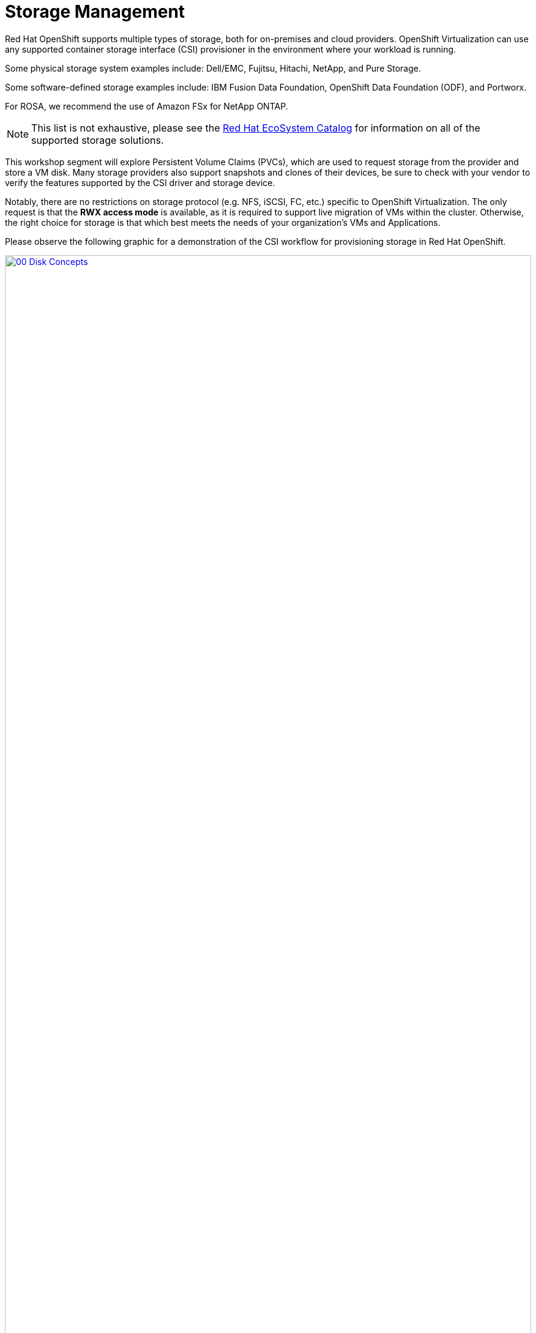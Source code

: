 = Storage Management

Red Hat OpenShift supports multiple types of storage, both for on-premises and cloud providers. OpenShift Virtualization can use any supported container storage interface (CSI) provisioner in the environment where your workload is running. 

Some physical storage system examples include: Dell/EMC, Fujitsu, Hitachi, NetApp, and Pure Storage. 

Some software-defined storage examples include: IBM Fusion Data Foundation, OpenShift Data Foundation (ODF), and Portworx. 

For ROSA, we recommend the use of Amazon FSx for NetApp ONTAP.

NOTE: This list is not exhaustive, please see the https://catalog.redhat.com/platform/red-hat-openshift/virtualization#virtualization-infrastructure[Red Hat EcoSystem Catalog^] for information on all of the supported storage solutions.

This workshop segment will explore Persistent Volume Claims (PVCs), which are used to request storage from the provider and store a VM disk. Many storage providers also support snapshots and clones of their devices, be sure to check with your vendor to verify the features supported by the CSI driver and storage device.

Notably, there are no restrictions on storage protocol (e.g. NFS, iSCSI, FC, etc.) specific to OpenShift Virtualization. The only request is that the *RWX access mode* is available, as it is required to support live migration of VMs within the cluster. Otherwise, the right choice for storage is that which best meets the needs of your organization's VMs and Applications.

Please observe the following graphic for a demonstration of the CSI workflow for provisioning storage in Red Hat OpenShift.

image::2025_spring/module-04-storage/00_Disk_Concepts.png[link=self, window=blank, width=100%]

[[examine_pvc]]

== Examine the PVC for a VM

In this lab, we are going to take a closer look at the storage behind the virtual machine we just created *fedora01*.

. Start by clicking on the left menu for *Storage* -> *Persistent Volume Claims*. Make sure you are in the *vmexamples-userX* namespace, you should see the *fedora01* PVC that was created when you created the *fedora01* VM in the previous section.
+
image::2025_spring/module-04-storage/01_PVC_List.png[link=self, window=blank, width=100%]

. Click on the *fedora01* PVC and you will be presented with a screen that shows additional details about the storage volume backing the VM.
+
. Notice the following information about the persistent volume claim:
.. The PVC is currently bound successfuly
.. The PVC has a requested capacity and size of 30GiB
.. The Access mode of the PVC is ReadWriteMany (RWX)
.. The Volume mode of the PVC is Block
.. The volume is using the *ocs-storagecluster-ceph-rbd-virtualization* storage class.
+
image::2025_spring/module-04-storage/02_Fedora01_PVC_Details.png[link=self, window=blank, width=100%]

[[managing_snapshots]]
== Managing Snapshots

OpenShift Virtualization relies on the CSI storage provider's snapshot capability to create disk snapshots for the virtual machine, which can be taken "online" while the VM is running, or "offline" while the VM is powered off. If the KVM integrations package (qemu-tools) is installed on the VM, you will also have the option of automatically quiescing the guest operating system (quiescing ensures that the snapshot of the disk represents a consistent state of the guest file systems, e.g., buffers are flushed and the journal is consistent).

Since disk snapshots are dependent on the storage implementation, abstracted by the CSI, both the performance impact and capacity used will depend on the storage provider. Work with your storage vendor to determine how the system will manage PVC snapshots and the impact they may or may not have on your expected performance.

IMPORTANT: Snapshots, by themselves, do not provide a backup or disaster recovery capability as they are usually stored locally on the same storage system as the original physical volume. To survive a true disaster, the data would still need to be protected in other ways, such as having one or more copies stored in a different location, or mirrored to a storage system at a remote location to overcome the storage system itself failing.

With the VM snapshots feature, cluster administrators and application developers can:

* Create a new snapshot
* List all snapshots attached to a specific VM
* Revert a VM to a snapshot
* Delete an existing VM snapshot

=== Creating and Using Snapshots

. Navigate back to *Virtualization* persona dropdown, and then click on *VirtualMachines* in the left-side menu. Expand the project *vmexamples-userX* in the center column and highlight the *fedora01* virtual machine.
+
image::2025_spring/module-04-storage/03_VM_Overview.png[link=self, window=blank, width=100%]

. Notice there are currently no snapshots of this VM listed on the overview page.
+
image::2025_spring/module-04-storage/04_Snapshots_Overview.png[link=self, window=blank, width=100%]

. Navigate to the *Snapshots* tab at the top of the page.
+
image::2025_spring/module-04-storage/05_Snapshot_Menu.png[link=self, window=blank, width=100%]

. Press *Take snapshot* and a dialog will open.
+
image::2025_spring/module-04-storage/06_VM_Snapshot_Dialog.png[link=self, window=blank, width=100%]
+
NOTE: There is a warning about the *cloudinitdisk* not being included in the snapshot. This is expected and happens because it is an ephemeral disk used for inital boot.

. A name will be auto-generated for the Snapshot. Press *Save* and wait until the *status* shows as *Operation complete*.
+
image::2025_spring/module-04-storage/07_VM_Snapshot_Taken.png[link=self, window=blank, width=100%]

. Press the three-dot menu, and see that the *Restore* option is greyed out because the VM is currently running.
+
image::2025_spring/module-04-storage/08_VM_Restore_Disabled.png[link=self, window=blank, width=100%]

. Next, switch to the *Console* tab. We are going to login and perform a modification that prevents the VM from being able to boot.
+
image::2025_spring/module-04-storage/09_Console_Login.png[link=self, window=blank, width=100%]
+
NOTE: There are copy icons next both the *User name* and *Password* and a *Paste to console* button available all available here, which makes the login process much easier.

. Once you are logged in, execute the following command:
+
[source,sh,role=execute]
----
sudo rm -rf /boot/grub2; sudo shutdown -r now
----
+
. Once executed, the virtual machine will automatically restart, but it will no longer be able to boot successfully.
+
image::2025_spring/module-04-storage/10_Bootloader_Broken.png[link=self, window=blank, width=100%]
+
IMPORTANT: In the previous step, the operating system was shutdown from within the guest. However, OpenShift Virtualization will restart it automatically by default based on policy as the pod hosting the VM is still running. This behavior can be changed globally or on a per-VM basis.

. Using the *Actions* dropdown menu or the shortcut button in the top right corner, *Stop* the VM. This process can take a long time since it attempts a graceful shutdown and the machine is in an unstable state. If you click on the *Actions* dropdown menu again you will have the option to *Force stop*. Please make use of this option in order to continue with the lab.

. You can click on the *Overview* tab to confirm that the VM has stopped. You can also see the snapshot we recently took is now listed in the *Snapshots* tile. 
+
image::2025_spring/module-04-storage/11_VM_Stopped_Snapshot.png[link=self, window=blank, width=100%]

. On the *Snapshots* tile, click the three-dot menu next to our snapshot, and with the VM stopped, you will find *Restore* is no longer greyed out. Click it.
+
image::2025_spring/module-04-storage/12_VM_Restore.png[link=self, window=blank, width=100%]

. In the dialog shown, press *Restore*.
+
image::2025_spring/module-04-storage/13_VM_Restore_Dialog.png[link=self, window=blank, width=100%]

. Wait until the VM is restored, the process should be fairly quick. If you click on the *Snapshots* tab at the top you can see details of the last restore operation.
+
image::2025_spring/module-04-storage/14_VM_Restored.png[link=self, window=blank, width=100%]

. Return to *Overview* tab, and start the VM.
+
image::2025_spring/module-04-storage/15_VM_Start.png[link=self, window=blank, width=100%]

. Click on the *Console* tab to confirm that the VM has now restarted and booted back up to the OS successfully.
+
image::2025_spring/module-04-storage/16_VM_Running.png[link=self, window=blank, width=100%]

[[clone_vm]]
== Clone a Virtual Machine

Cloning creates a new VM that uses it's own disk image for storage, but most of the clone's configuration and stored data is identical to the source VM.

. Return to the *Overview* screen, and click the *Actions* dropdown menu to see the option to clone the VM.
+
image::2025_spring/module-04-storage/17_Overview_Actions_Clone.png[link=self, window=blank, width=100%]

. Press *Clone* from the *Actions* menu, and a dialog will open. Name the cloned VM *fedora02*, and ensure that the checkbox to *Start VirtualMachine on clone* remains unchecked, then click *Clone*.
+
image::2025_spring/module-04-storage/18_VM_Clone_Dialog.png[link=self, window=blank, width=100%]

. A new VM is created, the disks are cloned and automatically the portal will redirect you to the new VM, and you can see the *Created* time as very recently.
+
image::2025_spring/module-04-storage/19_VM_Cloned.png[link=self, window=blank, width=100%]
+
IMPORTANT: The cloned VM will have the same identity as the source VM, which may cause conflicts with applications and other clients interacting with the VM. Use caution when cloning a VM connected to an external network or in the same project.

. Click on the *YAML* menu at the top of the screen, you will see that the name of the VM is *fedora02*, however there are some labels that remain from the *fedora01* source VM that will need to be manually updated.
+
image::2025_spring/module-04-storage/20_Cloned_VM_YAML.png[link=self, window=blank, width=100%]

. Modify the the *app* and *kubevirt.io/domain* values in the YAML so that they are set to *fedora02* then click the *Save* button at the bottom, you will prompted that *fedora02* has been updated to a new version. Doing this now will allow us to avoid issues working with this VM in later modules.
+
image::2025_spring/module-04-storage/21_Cloned_VM_YAML_Saved.png[link=self, window=blank, width=100%]

. When you have completed the modifications to the virtual machine's YAML go ahead and start it up so that you have both *fedora01* and *fedora02* running.
+
image::2025_spring/module-04-storage/22_Fedora02_Running.png[link=self, window=blank, width=100%]

== Summary

In this section of our lab we explored the storage options that are available when managing virtual machines. We also performed several VM management functions that are dependant on the storage provisioned for the virtual machine, including taking snapshots of VMs to peform basic restores, and cloning of VMs to be used in other projects or to help streamline future development.
